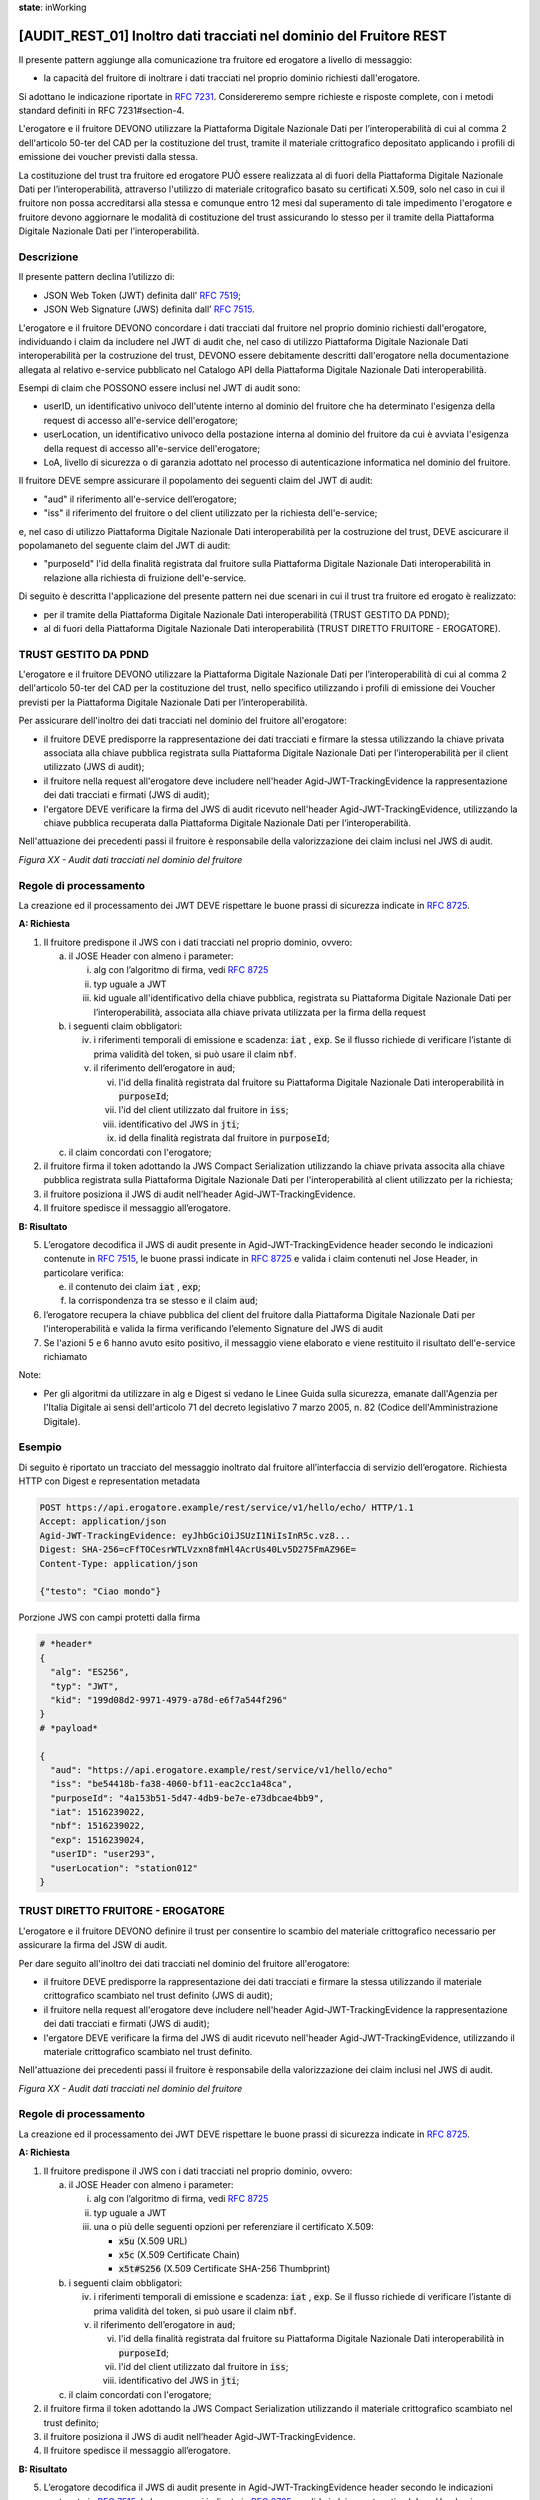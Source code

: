 **state**: inWorking


[AUDIT_REST_01] Inoltro dati tracciati nel dominio del Fruitore REST 
=====================================================================

Il presente pattern aggiunge alla comunicazione tra fruitore ed erogatore 
a livello di messaggio:

-  la capacità del fruitore di inoltrare i dati tracciati nel proprio dominio richiesti dall'erogatore.

Si adottano le indicazione riportate in :rfc:`7231`. Considereremo sempre
richieste e risposte complete, con i metodi standard definiti in RFC
7231#section-4.

L'erogatore e il fruitore DEVONO utilizzare la Piattaforma Digitale 
Nazionale Dati per l’interoperabilità di cui al comma 2 dell'articolo 
50-ter del CAD per la costituzione del trust, tramite il materiale crittografico 
depositato applicando i profili di emissione dei voucher previsti dalla stessa.

La costituzione del trust tra fruitore ed erogatore PUÒ essere realizzata
al di fuori della Piattaforma Digitale Nazionale Dati per l’interoperabilità, attraverso l'utilizzo di materiale critografico basato su certificati X.509,
solo nel caso in cui il fruitore non possa accreditarsi alla stessa e comunque 
entro 12 mesi dal superamento di tale impedimento l'erogatore e fruitore devono aggiornare le modalità di costituzione del trust assicurando lo stesso per il tramite della Piattaforma Digitale Nazionale Dati per l’interoperabilità.


Descrizione
-----------

Il presente pattern declina l’utilizzo di:

-  JSON Web Token (JWT) definita dall’ :rfc:`7519`;

-  JSON Web Signature (JWS) definita dall’ :rfc:`7515`.

L'erogatore e il fruitore DEVONO concordare i dati tracciati dal fruitore nel proprio dominio richiesti dall'erogatore, individuando i claim da includere nel JWT di audit che, nel caso di utilizzo Piattaforma Digitale Nazionale Dati interoperabilità per la costruzione del trust, DEVONO essere debitamente descritti dall'erogatore nella documentazione allegata al relativo e-service pubblicato nel Catalogo API della Piattaforma Digitale Nazionale Dati interoperabilità.

Esempi di claim che POSSONO essere inclusi nel JWT di audit sono:

- userID, un identificativo univoco dell'utente interno al dominio del fruitore che ha determinato l'esigenza della request di accesso all'e-service dell'erogatore;

- userLocation, un identificativo univoco della postazione interna al dominio del fruitore da cui è avviata l'esigenza della request di accesso all'e-service dell'erogatore;

- LoA, livello di sicurezza o di garanzia adottato nel processo di autenticazione informatica nel dominio del fruitore.

Il fruitore DEVE sempre assicurare il popolamento dei seguenti claim del JWT di audit: 

- "aud" il riferimento all'e-service dell’erogatore;

- "iss" il riferimento del fruitore o del client utilizzato per la richiesta dell'e-service;

e, nel caso di utilizzo Piattaforma Digitale Nazionale Dati interoperabilità per la costruzione del trust, DEVE ascicurare il popolamaneto del seguente claim del JWT di audit:  

- "purposeId" l'id della finalità registrata dal fruitore sulla Piattaforma Digitale Nazionale Dati interoperabilità in relazione alla richiesta di fruizione dell'e-service.


Di seguito è descritta l'applicazione del presente pattern nei due scenari in cui il trust tra fruitore ed erogato è realizzato:

- per il tramite della Piattaforma Digitale Nazionale Dati interoperabilità (TRUST GESTITO DA PDND);

- al di fuori della Piattaforma Digitale Nazionale Dati interoperabilità (TRUST DIRETTO FRUITORE - EROGATORE).


TRUST GESTITO DA PDND
---------------------

L'erogatore e il fruitore DEVONO utilizzare la Piattaforma Digitale Nazionale Dati per 
l’interoperabilità di cui al comma 2 dell'articolo 50-ter del CAD per la costituzione del trust, 
nello specifico utilizzando i profili di emissione dei Voucher previsti per la Piattaforma Digitale Nazionale 
Dati per l’interoperabilità.

Per assicurare dell'inoltro dei dati tracciati nel dominio del fruitore all'erogatore:

- il fruitore DEVE predisporre la rappresentazione dei dati tracciati e firmare la stessa utilizzando la chiave privata associata alla chiave pubblica registrata sulla Piattaforma Digitale Nazionale Dati per l’interoperabilità per il client utilizzato (JWS di audit);

- il fruitore nella request all'erogatore deve includere nell'header Agid-JWT-TrackingEvidence la rappresentazione dei dati tracciati e firmati (JWS di audit);

- l'ergatore DEVE verificare la firma del JWS di audit ricevuto nell'header Agid-JWT-TrackingEvidence, utilizzando la chiave pubblica recuperata dalla Piattaforma Digitale Nazionale Dati per l’interoperabilità.


Nell'attuazione dei precedenti passi il fruitore è responsabile della valorizzazione dei claim inclusi nel JWS di audit.


.. mermaid::

  sequenceDiagram

    activate Fruitore
	activate Erogatore
    Fruitore->>+Erogatore: 1. Request()
	Erogatore-->>Fruitore: 2. Response
    deactivate Erogatore
    deactivate Fruitore


*Figura XX - Audit dati tracciati nel dominio del fruitore*

Regole di processamento
-----------------------

La creazione ed il processamento dei JWT DEVE rispettare
le buone prassi di sicurezza indicate in :rfc:`8725`.

**A: Richiesta**

1. Il fruitore predispone il JWS con i dati tracciati nel proprio dominio, ovvero:

   a. il JOSE Header con almeno i parameter:

      i.   alg con l’algoritmo di firma, vedi :rfc:`8725`

      ii.  typ uguale a JWT

      iii. kid uguale all'identificativo della chiave pubblica, registrata su Piattaforma Digitale Nazionale Dati per l’interoperabilità, associata alla chiave privata utilizzata per la firma della request

   b. i seguenti claim obbligatori:

      iv. i riferimenti temporali di emissione e scadenza: :code:`iat` , :code:`exp`. Se
          il flusso richiede di verificare l’istante di prima validità
          del token, si può usare il claim :code:`nbf`.

      v.  il riferimento dell’erogatore in :code:`aud`;
	  
	  vi. l'id della finalità registrata dal fruitore su Piattaforma Digitale Nazionale Dati interoperabilità in :code:`purposeId`;
	  
	  vii. l'id del client utilizzato dal fruitore in :code:`iss`;

          viii. identificativo del JWS in :code:`jti`;	  	  
	  
	  ix. id della finalità registrata dal fruitore in :code:`purposeId`;
	   
   c. il claim concordati con l'erogatore;

2. il fruitore firma il token adottando la JWS Compact Serialization utilizzando la chiave privata associta alla chiave pubblica registrata sulla Piattaforma Digitale Nazionale Dati per l'interoperabilità al client utilizzato per la richiesta;

3. il fruitore posiziona il JWS di audit nell’header Agid-JWT-TrackingEvidence. 

4. Il fruitore spedisce il messaggio all’erogatore.

**B: Risultato**

5.  L’erogatore decodifica il JWS di audit presente in Agid-JWT-TrackingEvidence header
    secondo le indicazioni contenute in :rfc:`7515#section-5.2`,
    le buone prassi indicate in :rfc:`8725`
    e valida i claim contenuti nel Jose Header, in particolare verifica:

    e. il contenuto dei claim :code:`iat` , :code:`exp`;

    f. la corrispondenza tra se stesso e il claim :code:`aud`;
    
          
6. l’erogatore recupera la chiave pubblica del client del fruitore dalla Piattaforma Digitale Nazionale Dati per l'interoperabilità e valida la firma verificando l’elemento Signature del JWS di audit
    
7.  Se l'azioni 5 e 6 hanno avuto esito positivo, il messaggio viene elaborato e viene restituito il risultato dell'e-service richiamato

Note:

-  Per gli algoritmi da utilizzare in alg e Digest si vedano
   le Linee Guida sulla sicurezza, emanate dall'Agenzia per l'Italia Digitale 
   ai sensi dell'articolo 71 del decreto legislativo 7 marzo 2005, n. 82 (Codice dell'Amministrazione Digitale).

Esempio
-------

Di seguito è riportato un tracciato del messaggio inoltrato dal fruitore all’interfaccia di servizio dell’erogatore.
Richiesta HTTP con Digest e representation metadata

.. code-block:: http

   POST https://api.erogatore.example/rest/service/v1/hello/echo/ HTTP/1.1
   Accept: application/json
   Agid-JWT-TrackingEvidence: eyJhbGciOiJSUzI1NiIsInR5c.vz8...
   Digest: SHA-256=cFfTOCesrWTLVzxn8fmHl4AcrUs40Lv5D275FmAZ96E=
   Content-Type: application/json
   
   {"testo": "Ciao mondo"}

Porzione JWS con campi protetti dalla firma

.. code-block:: python

   # *header*
   {
     "alg": "ES256",
     "typ": "JWT",
     "kid": "199d08d2-9971-4979-a78d-e6f7a544f296"
   }
   # *payload*
   
   {
     "aud": "https://api.erogatore.example/rest/service/v1/hello/echo"
     "iss": "be54418b-fa38-4060-bf11-eac2cc1a48ca",
     "purposeId": "4a153b51-5d47-4db9-be7e-e73dbcae4bb9",
     "iat": 1516239022,     
     "nbf": 1516239022,
     "exp": 1516239024,
     "userID": "user293",
     "userLocation": "station012"     
   }

TRUST DIRETTO FRUITORE - EROGATORE
----------------------------------

L'erogatore e il fruitore DEVONO definire il trust per consentire lo scambio del materiale crittografico necessario per assicurare la firma del JSW di audit.

Per dare seguito all'inoltro dei dati tracciati nel dominio del fruitore all'erogatore:

- il fruitore DEVE predisporre la rappresentazione dei dati tracciati e firmare la stessa utilizzando il materiale crittografico scambiato nel trust definito (JWS di audit);

- il fruitore nella request all'erogatore deve includere nell'header Agid-JWT-TrackingEvidence la rappresentazione dei dati tracciati e firmati (JWS di audit);

- l'ergatore DEVE verificare la firma del JWS di audit ricevuto nell'header Agid-JWT-TrackingEvidence, utilizzando il materiale crittografico scambiato nel trust definito.


Nell'attuazione dei precedenti passi il fruitore è responsabile della valorizzazione dei claim inclusi nel JWS di audit.


.. mermaid::

  sequenceDiagram

    activate Fruitore
	activate Erogatore
    Fruitore->>+Erogatore: 1. Request()
	Erogatore-->>Fruitore: 2. Response
    deactivate Erogatore
    deactivate Fruitore


*Figura XX - Audit dati tracciati nel dominio del fruitore*

Regole di processamento
-----------------------

La creazione ed il processamento dei JWT DEVE rispettare
le buone prassi di sicurezza indicate in :rfc:`8725`.

**A: Richiesta**

1. Il fruitore predispone il JWS con i dati tracciati nel proprio dominio, ovvero:

   a. il JOSE Header con almeno i parameter:

      i.   alg con l’algoritmo di firma, vedi :rfc:`8725`

      ii.  typ uguale a JWT

      iii. una o più delle seguenti opzioni per referenziare il certificato X.509:
      
	   -  :code:`x5u` (X.509 URL)

           -  :code:`x5c` (X.509 Certificate Chain)

           -  :code:`x5t#S256` (X.509 Certificate SHA-256 Thumbprint)

   b. i seguenti claim obbligatori:

      iv. i riferimenti temporali di emissione e scadenza: :code:`iat` , :code:`exp`. Se
          il flusso richiede di verificare l’istante di prima validità
          del token, si può usare il claim :code:`nbf`.

      v.  il riferimento dell’erogatore in :code:`aud`;
	  
	  vi. l'id della finalità registrata dal fruitore su Piattaforma Digitale Nazionale Dati interoperabilità in :code:`purposeId`;
	  
	  vii. l'id del client utilizzato dal fruitore in :code:`iss`;
	  
	  viii. identificativo del JWS in :code:`jti`;	  

   c. il claim concordati con l'erogatore;

2. il fruitore firma il token adottando la JWS Compact Serialization utilizzando il materiale crittografico scambiato nel trust definito;

3. il fruitore posiziona il JWS di audit nell’header Agid-JWT-TrackingEvidence. 

4. Il fruitore spedisce il messaggio all’erogatore.

**B: Risultato**

5.  L’erogatore decodifica il JWS di audit presente in Agid-JWT-TrackingEvidence header
    secondo le indicazioni contenute in :rfc:`7515#section-5.2`,
    le buone prassi indicate in :rfc:`8725`
    e valida i claim contenuti nel Jose Header, in particolare verifica:

    e. il contenuto dei claim :code:`iat` , :code:`exp`;

    f. la corrispondenza tra se stesso e il claim :code:`aud`;    
          
6. l’erogatore valida la firma verificando il JWS di audit con il materiale crittografico scambiato nel trust definito;
    
7.  Se l'azioni 5 e 6 hanno avuto esito positivo, il messaggio viene elaborato e viene restituito il risultato dell'e-service richiamato

Note:

-  Per gli algoritmi da utilizzare in alg e Digest si vedano
   le Linee Guida sulla sicurezza, emanate dall'Agenzia per l'Italia Digitale 
   ai sensi dell'articolo 71 del decreto legislativo 7 marzo 2005, n. 82 (Codice dell'Amministrazione Digitale).

Esempio
-------

Di seguito è riportato un tracciato del messaggio inoltrato dal fruitore all’interfaccia di servizio dell’erogatore.
Richiesta HTTP con Digest e representation metadata

.. code-block:: http

   POST https://api.erogatore.example/rest/service/v1/hello/echo/ HTTP/1.1
   Accept: application/json
   Agid-JWT-TrackingEvidence: eyJhbGciOiJSUzI1NiIsInR5c.vz8...
   Digest: SHA-256=cFfTOCesrWTLVzxn8fmHl4AcrUs40Lv5D275FmAZ96E=
   Content-Type: application/json
   
   {"testo": "Ciao mondo"}

Porzione JWS con campi protetti dalla firma

.. code-block:: python

   # *header*
   {
     "alg": "ES256",
     "typ": "JWT",
     "x5c": [
        "MIICyzCCAbOgAwIBAgIEC..."
  ]
   }
   # *payload*
   
   {
     "aud": "https://api.erogatore.example/rest/service/v1/hello/echo"
     "iss": "be54418b-fa38-4060-bf11-eac2cc1a48ca",
     "purposeId": "4a153b51-5d47-4db9-be7e-e73dbcae4bb9",
     "iat": 1516239022,     
     "nbf": 1516239022,
     "exp": 1516239024,
     "userID": "user293",
     "userLocation": "station012"
   }

